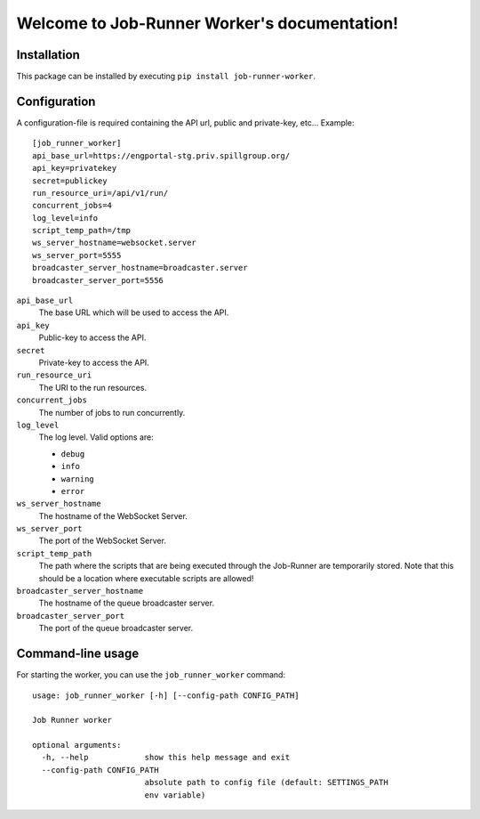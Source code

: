 Welcome to Job-Runner Worker's documentation!
=============================================

Installation
------------

This package can be installed by executing
``pip install job-runner-worker``.


Configuration
-------------

A configuration-file is required containing the API url, public and
private-key, etc... Example::

    [job_runner_worker]
    api_base_url=https://engportal-stg.priv.spillgroup.org/
    api_key=privatekey
    secret=publickey
    run_resource_uri=/api/v1/run/
    concurrent_jobs=4
    log_level=info
    script_temp_path=/tmp
    ws_server_hostname=websocket.server
    ws_server_port=5555
    broadcaster_server_hostname=broadcaster.server
    broadcaster_server_port=5556


``api_base_url``
    The base URL which will be used to access the API.

``api_key``
    Public-key to access the API.

``secret``
    Private-key to access the API.

``run_resource_uri``
    The URI to the run resources.

``concurrent_jobs``
    The number of jobs to run concurrently.

``log_level``
    The log level. Valid options are:

    * ``debug``
    * ``info``
    * ``warning``
    * ``error``

``ws_server_hostname``
    The hostname of the WebSocket Server.

``ws_server_port``
    The port of the WebSocket Server.

``script_temp_path``
    The path where the scripts that are being executed through the Job-Runner
    are temporarily stored. Note that this should be a location where
    executable scripts are allowed!

``broadcaster_server_hostname``
    The hostname of the queue broadcaster server.

``broadcaster_server_port``
    The port of the queue broadcaster server.


Command-line usage
------------------

For starting the worker, you can use the ``job_runner_worker`` command::

    usage: job_runner_worker [-h] [--config-path CONFIG_PATH]

    Job Runner worker

    optional arguments:
      -h, --help            show this help message and exit
      --config-path CONFIG_PATH
                            absolute path to config file (default: SETTINGS_PATH
                            env variable)
